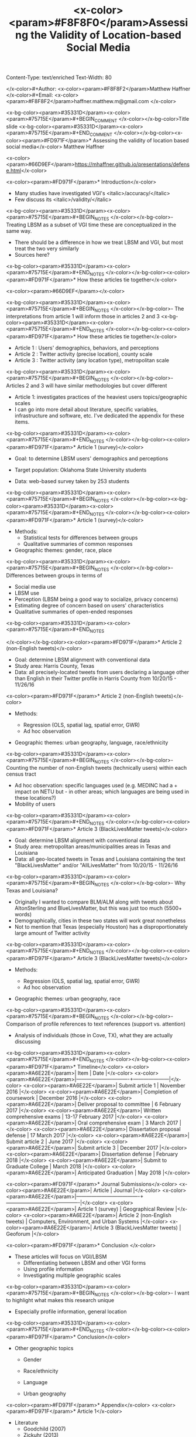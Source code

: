 Content-Type: text/enriched
Text-Width: 80

#+Title: <x-color><param>#F8F8F0</param>Assessing the Validity of Location-based Social Media 
</x-color>#+Author: <x-color><param>#F8F8F2</param>Matthew Haffner
</x-color>#+Email: <x-color><param>#F8F8F2</param>haffner.matthew.m@gmail.com
</x-color>
#+REVEAL_THEME: black
#+reveal_title_slide: nil
#+OPTIONS: reveal_width:1200 reveal_height:800
#+REVEAL_TRANS: linear
#+REVEAL_HLEVEL: 2
#+REVEAL_MARGIN: 0.1
#+OPTIONS: num:nil toc:nil date:nil reveal_title_slide:nil
#+REVEAL_EXTRA_CSS: ./css/theme/osu.css


<x-bg-color><param>#35331D</param><x-color><param>#75715E</param>#+BEGIN_COMMENT
</x-color></x-bg-color>Title slide
<x-bg-color><param>#35331D</param><x-color><param>#75715E</param>#+END_COMMENT
</x-color></x-bg-color><x-color><param>#FD971F</param>* Assessing the validity of location based social media</x-color>
Matthew Haffner


<x-color><param>#66D9EF</param>[[https://mhaffner.github.io/presentations/defense.html]]</x-color>

<x-color><param>#FD971F</param>* Introduction</x-color>
- Many studies have investigated VGI's <italic>/accuracy/</italic>
- Few discuss its <italic>/validity/</italic>
<x-bg-color><param>#35331D</param><x-color><param>#75715E</param>#+BEGIN_NOTES
</x-color></x-bg-color>- Treating LBSM as a subset of VGI
  time these are conceptualized in the same way.
- There should be a difference in how we treat LBSM and VGI, but most treat the
  two very similarly
- Sources here?
<x-bg-color><param>#35331D</param><x-color><param>#75715E</param>#+END_NOTES
</x-color></x-bg-color><x-color><param>#FD971F</param>* How these articles tie together</x-color>
#+attr_html: :width 700px 
<x-color><param>#66D9EF</param>[[./figures/figure1.png]]</x-color>

<x-bg-color><param>#35331D</param><x-color><param>#75715E</param>#+BEGIN_NOTES
</x-color></x-bg-color>- The interpretations from article 1 will inform those in articles 2 and 3
<x-bg-color><param>#35331D</param><x-color><param>#75715E</param>#+END_NOTES
</x-color></x-bg-color><x-color><param>#FD971F</param>* How these articles tie together</x-color>
- Article 1 : Users' demographics, behaviors, and perceptions
- Article 2 : Twitter activity (precise location), county scale
- Article 3 : Twitter activity (any location type), metropolitan scale
<x-bg-color><param>#35331D</param><x-color><param>#75715E</param>#+BEGIN_NOTES
</x-color></x-bg-color>- Articles 2 and 3 will have similar methodologies but cover different
- Article 1: investigates practices of the heaviest users
  topics/geographic scales
- I can go into more detail about literature, specific variables, infrastructure
  and software, etc. I've dedicated the appendix for these items.
<x-bg-color><param>#35331D</param><x-color><param>#75715E</param>#+END_NOTES
</x-color></x-bg-color><x-color><param>#FD971F</param>* Article 1 (survey)</x-color>
- Goal: to determine LBSM users' demographics and perceptions

- Target population: Oklahoma State University students

- Data: web-based survey taken by 253 students
<x-bg-color><param>#35331D</param><x-color><param>#75715E</param>#+BEGIN_NOTES
</x-color></x-bg-color><x-bg-color><param>#35331D</param><x-color><param>#75715E</param>#+END_NOTES
</x-color></x-bg-color><x-color><param>#FD971F</param>* Article 1 (survey)</x-color>
- Methods:
  - Statistical tests for differences between groups
  - Qualitative summaries of common responses
- Geographic themes: gender, race, place
<x-bg-color><param>#35331D</param><x-color><param>#75715E</param>#+BEGIN_NOTES
</x-color></x-bg-color>- Differences between groups in terms of
  - Social media use
  - LBSM use
  - Perception (LBSM being a good way to socialize, privacy concerns)
  - Estimating degree of concern based on users' characteristics
  - Qualitative summaries of open-ended responses 
<x-bg-color><param>#35331D</param><x-color><param>#75715E</param>#+END_NOTES

</x-color></x-bg-color><x-color><param>#FD971F</param>* Article 2 (non-English tweets)</x-color>
- Goal: determine LBSM alignment with conventional data
- Study area: Harris County, Texas
- Data: all precisely-located tweets from users declaring a language other than
  English in their Twitter profile in Harris County from 10/20/15 - 11/26/16
<x-color><param>#FD971F</param>* Article 2 (non-English tweets)</x-color>
- Methods:

  - Regression (OLS, spatial lag, spatial error, GWR)
  - Ad hoc observation
- Geographic themes: urban geography, language, race/ethnicity
<x-bg-color><param>#35331D</param><x-color><param>#75715E</param>#+BEGIN_NOTES
</x-color></x-bg-color>- Counting the number of non-English tweets (technically users) within each
  census tract
- Ad hoc observation: specific languages used (e.g. MEDINC had a + impact on
  NETU but - in other areas; which languages are being used in these locations?)
- Mobility of users
<x-bg-color><param>#35331D</param><x-color><param>#75715E</param>#+END_NOTES
</x-color></x-bg-color><x-color><param>#FD971F</param>* Article 3 (BlackLivesMatter tweets)</x-color>
- Goal: determine LBSM alignment with conventional data
- Study area: metropolitan areas/municipalities areas in Texas and Louisiana 
- Data: all geo-located tweets in Texas and Louisiana containing the text
  "BlackLivesMatter" and/or "AllLivesMatter" from 10/20/15 - 11/26/16
<x-bg-color><param>#35331D</param><x-color><param>#75715E</param>#+BEGIN_NOTES
</x-color></x-bg-color>- Why Texas and Louisiana?
  - Originally I wanted to compare BLM/ALM along with tweets about AltonSterling
    and BlueLivesMatter, but this was just too much (5500+ words)
  - Demographically, cities in these two states will work great nonetheless
  - Not to mention that Texas (especially Houston) has a disproportionately
    large amount of Twitter activity 
<x-bg-color><param>#35331D</param><x-color><param>#75715E</param>#+END_NOTES
</x-color></x-bg-color><x-color><param>#FD971F</param>* Article 3 (BlackLivesMatter tweets)</x-color>
- Methods:

  - Regression (OLS, spatial lag, spatial error, GWR)
  - Ad hoc observation
- Geographic themes: urban geography, race
<x-bg-color><param>#35331D</param><x-color><param>#75715E</param>#+BEGIN_NOTES
</x-color></x-bg-color>- Comparison of profile references to text references (support vs. attention)
- Analysis of individuals (those in Cove, TX), what they are actually discussing 
<x-bg-color><param>#35331D</param><x-color><param>#75715E</param>#+END_NOTES
</x-color></x-bg-color><x-color><param>#FD971F</param>* Timeline</x-color>
<x-color><param>#A6E22E</param>| Item                          | Date                |</x-color>
<x-color><param>#A6E22E</param>|-------------------------------+---------------------|</x-color>
<x-color><param>#A6E22E</param>| Submit article 1              | November 2016       |</x-color>
<x-color><param>#A6E22E</param>| Completion of coursework      | December 2016       |</x-color>
<x-color><param>#A6E22E</param>| Deliver proposal to committee | 6 February 2017     |</x-color>
<x-color><param>#A6E22E</param>| Written comprehensive exams   | 13-17 February 2017 |</x-color>
<x-color><param>#A6E22E</param>| Oral comprehensive exam       | 3 March 2017        |</x-color>
<x-color><param>#A6E22E</param>| Dissertation proposal defense | 17 March 2017       |</x-color>
<x-color><param>#A6E22E</param>| Submit article 2              | June 2017           |</x-color>
<x-color><param>#A6E22E</param>| Submit article 3              | December 2017       |</x-color>
<x-color><param>#A6E22E</param>| Dissertation defense          | February 2018       |</x-color>
<x-color><param>#A6E22E</param>| Submit to Graduate College    | March 2018          |</x-color>
<x-color><param>#A6E22E</param>| Anticipated Graduation        | May 2018            |</x-color>

<x-color><param>#FD971F</param>* Journal Submissions</x-color>
<x-color><param>#A6E22E</param>| Article                             | Journal                                   |</x-color>
<x-color><param>#A6E22E</param>|-------------------------------------+-------------------------------------------|</x-color>
<x-color><param>#A6E22E</param>| Article 1 (survey)                  | Geographical Review                       |</x-color>
<x-color><param>#A6E22E</param>| Article 2 (non-English tweets)      | Computers, Environment, and Urban Systems |</x-color>
<x-color><param>#A6E22E</param>| Article 3 (BlackLivesMatter tweets) | Geoforum                                  |</x-color>

<x-color><param>#FD971F</param>* Conclusion </x-color>
- These articles will focus on VGI/LBSM
  - Differentiating between LBSM and other VGI forms 
  - Using profile information
  - Investigating multiple geographic scales
<x-bg-color><param>#35331D</param><x-color><param>#75715E</param>#+BEGIN_NOTES
</x-color></x-bg-color>- I want to highlight what makes this research unique
  - Especially profile information, general location
<x-bg-color><param>#35331D</param><x-color><param>#75715E</param>#+END_NOTES
</x-color></x-bg-color><x-color><param>#FD971F</param>* Conclusion</x-color>
- Other geographic topics

  - Gender
  - Race/ethnicity
  - Language

  - Urban geography
<x-color><param>#FD971F</param>* Appendix</x-color>
<x-color><param>#FD971F</param>* Article 1</x-color>
- Literature
  - Goodchild (2007)
  - Zickuhr (2013)
  - Mathews et al. (2013)
  - Stephens (2013)
  - Wilson (2012)
  - Evans (2015)
<x-color><param>#FD971F</param>* Article 1 </x-color>
- Statistical tests
  - Chi-square, Fisher's exact test
  - Ordinal logistic regression
<x-bg-color><param>#35331D</param><x-color><param>#75715E</param>#+BEGIN_NOTES
</x-color></x-bg-color>- Chi-square for differences between groups
- Fisher's exact test for type of location used on Twitter
- Ordinal logistic regression for Likert scale items
- Qualitative summaries emphasize the differences between males and females,
  especially with respect to privacy
<x-bg-color><param>#35331D</param><x-color><param>#75715E</param>#+END_NOTES
</x-color></x-bg-color><x-color><param>#FD971F</param>* Article 2</x-color>
- Literature
  - Miller (2010)
  - Crutcher and Zook (2009), Fekete (2015), Lee et al. (2016)
  - Kent and Capello (2012), Griffin and Jiao (2015)
  - Graham and Zook (2013), Leetaru et al. (2013)
<x-bg-color><param>#35331D</param><x-color><param>#75715E</param>#+BEGIN_NOTES
</x-color></x-bg-color>- Graham and Zook - Exploring the geolinguistic contours of the web;
  user-generated content in Belgium, Canada, Israel/Palestine
- Kent and Capello - Horsethief Canyon fire
- Griffin and Jiao - Strava and census data
- Lee et al. (2016) - Twitter used to predict trips
- Abductive reasoning - C.S. Pierce 
<x-bg-color><param>#35331D</param><x-color><param>#75715E</param>#+END_NOTES
</x-color></x-bg-color><x-color><param>#FD971F</param>* Article 2</x-color>
Independent Variables
<x-color><param>#A6E22E</param>| Variable Name        | Source                     |</x-color>
<x-color><param>#A6E22E</param>|----------------------+----------------------------|</x-color>
<x-color><param>#A6E22E</param>| Median Age           | 2014 ACS (5-year estimate) |</x-color>
<x-color><param>#A6E22E</param>| Percent White        | 2014 ACS (5-year estimate) |</x-color>
<x-color><param>#A6E22E</param>| Median Income        | 2014 ACS (5-year estimate) |</x-color>
<x-color><param>#A6E22E</param>| Population           | 2014 ACS (5-year estimate) |</x-color>
<x-color><param>#A6E22E</param>| Percent Foreign Born | 2014 ACS (5-year estimate) |</x-color>
<x-bg-color><param>#35331D</param><x-color><param>#75715E</param>#+BEGIN_NOTES
</x-color></x-bg-color>- Other variables: employment data? (other land use info)
- Still need to implement Box-Cox transformations
<x-bg-color><param>#35331D</param><x-color><param>#75715E</param>#+END_NOTES
</x-color></x-bg-color><x-color><param>#FD971F</param>* Article 3</x-color>
- Literature
  - Miller (2010)
  - Crutcher and Zook (2009), Fekete (2015), Lee et al. (2016)
  - Kent and Capello (2012), Griffin and Jiao (2015)
  - Bonilla-Silva (2014)
  - Massey and Denton (1998)
  - Crutcher and Zook (2009), Fekete (2015) 
<x-color><param>#FD971F</param>* Article 3</x-color>
Independent Variables
<x-color><param>#A6E22E</param>| Variable Name        | Source                     |</x-color>
<x-color><param>#A6E22E</param>|----------------------+----------------------------|</x-color>
<x-color><param>#A6E22E</param>| Population           | 2014 ACS (5-year estimate) |</x-color>
<x-color><param>#A6E22E</param>| Median Age           | 2014 ACS (5-year estimate) |</x-color>
<x-color><param>#A6E22E</param>| Percent White        | 2014 ACS (5-year estimate) |</x-color>
<x-color><param>#A6E22E</param>| Median Family Income | 2014 ACS (5-year estimate) |</x-color>
<x-color><param>#A6E22E</param>| Percent unemployed   | 2014 ACS (5-year estimate) |</x-color>
<x-bg-color><param>#35331D</param><x-color><param>#75715E</param>#+BEGIN_NOTES
</x-color></x-bg-color>Other variables: employment data? (other land use info)
<x-bg-color><param>#35331D</param><x-color><param>#75715E</param>#+END_NOTES
</x-color></x-bg-color>